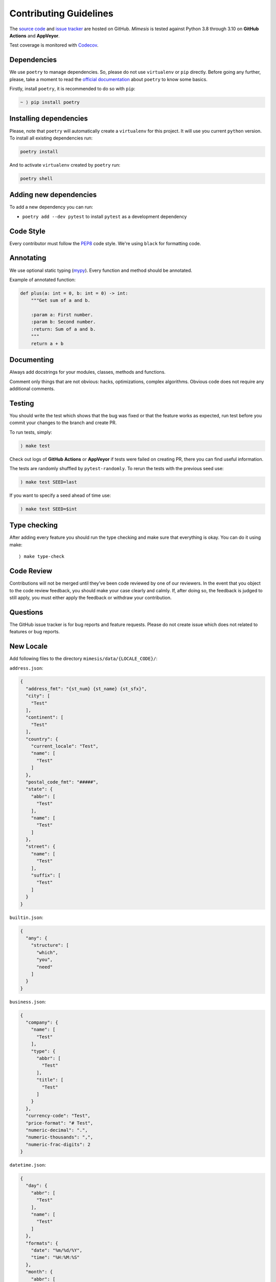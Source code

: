 Contributing Guidelines
-----------------------

The `source code`_ and `issue tracker`_ are hosted on GitHub. *Mimesis*
is tested against Python 3.8 through 3.10 on **GitHub Actions** and **AppVeyor**.

Test coverage is monitored with `Codecov`_.

Dependencies
~~~~~~~~~~~~

We use ``poetry`` to manage dependencies.
So, please do not use ``virtualenv`` or ``pip`` directly.
Before going any further, please, take a moment to read the `official documentation <https://poetry.eustace.io/>`_
about ``poetry`` to know some basics.

Firstly, install ``poetry``, it is recommended to do so with ``pip``:

.. code::

  ~ ⟩ pip install poetry



Installing dependencies
~~~~~~~~~~~~~~~~~~~~~~~

Please, note that ``poetry`` will automatically create a ``virtualenv`` for
this project. It will use you current ``python`` version.
To install all existing dependencies run:

.. code:: bash

  poetry install

And to activate ``virtualenv`` created by ``poetry`` run:

.. code:: bash

  poetry shell

Adding new dependencies
~~~~~~~~~~~~~~~~~~~~~~~

To add a new dependency you can run:

- ``poetry add --dev pytest`` to install ``pytest`` as a development dependency

Code Style
~~~~~~~~~~

Every contributor must follow the `PEP8`_ code style. We're using ``black`` for formatting code.

Annotating
~~~~~~~~~~

We use optional static typing (`mypy`_). Every function and method
should be annotated.

Example of annotated function:

.. code:: python

    def plus(a: int = 0, b: int = 0) -> int:
        """Get sum of a and b.

        :param a: First number.
        :param b: Second number.
        :return: Sum of a and b.
        """
        return a + b

.. _source code: https://github.com/lk-geimfari/mimesis
.. _issue tracker: https://github.com/lk-geimfari/mimesis/issues
.. _AppVeyor: https://ci.appveyor.com/project/lk-geimfari/mimesis
.. _Codecov: https://codecov.io/gh/lk-geimfari/mimesis
.. _PEP8: https://www.python.org/dev/peps/pep-0008/
.. _mypy: https://github.com/python/mypy


Documenting
~~~~~~~~~~~

Always add docstrings for your modules, classes, methods and functions.

Comment only things that are not obvious: hacks, optimizations, complex algorithms.
Obvious code does not require any additional comments.


Testing
~~~~~~~

You should write the test which shows that the bug was fixed or that the
feature works as expected, run test before you commit your changes to
the branch and create PR.

To run tests, simply:

.. code:: text

    ⟩ make test

Check out logs of **GitHub Actions** or **AppVeyor** if tests were failed on creating
PR, there you can find useful information.

The tests are randomly shuffled by ``pytest-randomly``. To rerun the tests with the previous seed use:

.. code:: text

    ) make test SEED=last

If you want to specify a seed ahead of time use:

.. code:: text

    ) make test SEED=$int


Type checking
~~~~~~~~~~~~~

After adding every feature you should run the type checking and make
sure that everything is okay. You can do it using make:

::

    ⟩ make type-check

Code Review
~~~~~~~~~~~

Contributions will not be merged until they’ve been code reviewed by one
of our reviewers. In the event that you object to the code review
feedback, you should make your case clearly and calmly. If, after doing
so, the feedback is judged to still apply, you must either apply the
feedback or withdraw your contribution.

Questions
~~~~~~~~~

The GitHub issue tracker is for bug reports and feature requests. Please
do not create issue which does not related to features or bug reports.

New Locale
~~~~~~~~~~

Add following files to the directory ``mimesis/data/{LOCALE_CODE}/``:

``address.json``:

.. code:: json

   {
     "address_fmt": "{st_num} {st_name} {st_sfx}",
     "city": [
       "Test"
     ],
     "continent": [
       "Test"
     ],
     "country": {
       "current_locale": "Test",
       "name": [
         "Test"
       ]
     },
     "postal_code_fmt": "#####",
     "state": {
       "abbr": [
         "Test"
       ],
       "name": [
         "Test"
       ]
     },
     "street": {
       "name": [
         "Test"
       ],
       "suffix": [
         "Test"
       ]
     }
   }


``builtin.json``:

.. code:: json

   {
     "any": {
       "structure": [
         "which",
         "you",
         "need"
       ]
     }
   }

``business.json``:

.. code:: json

   {
     "company": {
       "name": [
         "Test"
       ],
       "type": {
         "abbr": [
           "Test"
         ],
         "title": [
           "Test"
         ]
       }
     },
     "currency-code": "Test",
     "price-format": "# Test",
     "numeric-decimal": ".",
     "numeric-thousands": ",",
     "numeric-frac-digits": 2
   }


``datetime.json``:

.. code:: json

   {
     "day": {
       "abbr": [
         "Test"
       ],
       "name": [
         "Test"
       ]
     },
     "formats": {
       "date": "%m/%d/%Y",
       "time": "%H:%M:%S"
     },
     "month": {
       "abbr": [
         "Test"
       ],
       "name": [
         "Test"
       ]
     },
     "periodicity": [
       "Test"
     ]
   }

``food.json``:

.. code:: json

   {
     "dishes": [
       "Test"
     ],
     "drinks": [
       "Test"
     ],
     "fruits": [
       "Test"
     ],
     "spices": [
       "Test"
     ],
     "vegetables": [
       "Test"
     ]
   }


``person.json``:

.. code:: json

   {
     "academic_degree": [
       "Test"
     ],
     "gender": [
       "Test"
     ],
     "language": [
       "Test"
     ],
     "names": {
       "female": [
         "Test"
       ],
       "male": [
         "Test"
       ]
     },
     "__COMMENT_NATIONALITY__": "Optional -> nationality: {female: [], male: []}",
     "nationality": [
       "Test"
     ],
     "occupation": [
       "Test"
     ],
     "political_views": [
       "Test"
     ],
     "__COMMENT_SURNAMES__": "Optional -> surnames: {female: [], male: []}",
     "surnames": [
       "Test"
     ],
     "title": {
       "female": {
         "typical": [
           "Test"
         ],
         "academic": [
           "Test"
         ]
       },
       "male": {
         "typical": [
           "Test"
         ],
         "academic": [
           "Test"
         ]
       }
     },
     "university": [
       "Test"
     ],
     "views_on": [
       "Test"
     ],
     "worldview": [
       "Test"
     ],
     "telephone_fmt": [
       "###-###-####",
       "(###) ###-####",
       "1-###-###-####"
     ]
   }


``text.json``:

.. code:: json

   {
     "alphabet": {
       "uppercase": [
         "Test"
       ],
       "lowercase": [
         "Test"
       ]
     },
     "answers": [
       "Yes",
       "No",
       "Maybe"
     ],
     "color": [
       "Test"
     ],
     "level": [
       "low",
       "moderate",
       "high",
       "very high",
       "extreme",
       "critical"
     ],
     "quotes": [
       "Test"
     ],
     "text": [
       "Test"
     ],
     "words": {
       "bad": [
         "Test"
       ],
       "normal": [
         "Test"
       ]
     }
   }



We have created a directory with a real structure which you can use as
great example ``mimesis/data/locale_template`` if you want to add a new
locale.

Releases
~~~~~~~~

We use **GitHub Actions** for automatically creating releases. The package
will be published on PyPi after pushing the new **tag** to the master
branch. The new release can be approved or disapproved by maintainers of
this project. If the new release was disapproved, then maintainer should
justify why the new release cannot be created.


Summary
~~~~~~~

-  Add one change per one commit.
-  Always comment your code (only in English!).
-  Check your spelling and grammar.
-  Run the tests after each commit.
-  Make sure the tests pass.
-  Make sure that type check is passed.
-  If you add any functionality, then you should add tests for it.
-  Annotate your code.
-  Do not write bad code!
